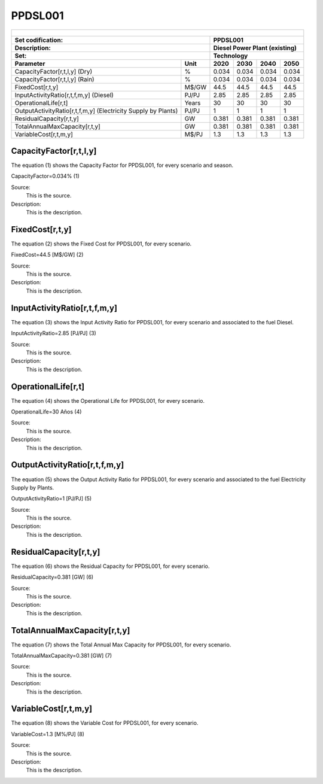 PPDSL001
=====================================

+-------------------------------------------------+-------+--------------+--------------+--------------+--------------+
| .. figure:: img/PPDSL.jpg                                                                                           |
|    :align:   center                                                                                                 |
|    :width:   500 px                                                                                                 |
+-------------------------------------------------+-------+--------------+--------------+--------------+--------------+
| Set codification:                                       |PPDSL001                                                   |
+-------------------------------------------------+-------+--------------+--------------+--------------+--------------+
| Description:                                            |Diesel Power Plant (existing)                              |
+-------------------------------------------------+-------+--------------+--------------+--------------+--------------+
| Set:                                                    |Technology                                                 |
+-------------------------------------------------+-------+--------------+--------------+--------------+--------------+
| Parameter                                       | Unit  | 2020         | 2030         | 2040         |  2050        |
+=================================================+=======+==============+==============+==============+==============+
| CapacityFactor[r,t,l,y] (Dry)                   |   %   | 0.034        | 0.034        | 0.034        | 0.034        |
+-------------------------------------------------+-------+--------------+--------------+--------------+--------------+
| CapacityFactor[r,t,l,y] (Rain)                  |   %   | 0.034        | 0.034        | 0.034        | 0.034        |
+-------------------------------------------------+-------+--------------+--------------+--------------+--------------+
| FixedCost[r,t,y]                                | M$/GW | 44.5         | 44.5         | 44.5         | 44.5         |
+-------------------------------------------------+-------+--------------+--------------+--------------+--------------+
| InputActivityRatio[r,t,f,m,y] (Diesel)          | PJ/PJ | 2.85         | 2.85         | 2.85         | 2.85         |
+-------------------------------------------------+-------+--------------+--------------+--------------+--------------+
| OperationalLife[r,t]                            | Years | 30           | 30           | 30           | 30           |
+-------------------------------------------------+-------+--------------+--------------+--------------+--------------+
| OutputActivityRatio[r,t,f,m,y] (Electricity     | PJ/PJ | 1            | 1            | 1            | 1            |
| Supply by Plants)                               |       |              |              |              |              |
+-------------------------------------------------+-------+--------------+--------------+--------------+--------------+
| ResidualCapacity[r,t,y]                         |  GW   | 0.381        | 0.381        | 0.381        | 0.381        |
+-------------------------------------------------+-------+--------------+--------------+--------------+--------------+
| TotalAnnualMaxCapacity[r,t,y]                   |  GW   | 0.381        | 0.381        | 0.381        | 0.381        |
+-------------------------------------------------+-------+--------------+--------------+--------------+--------------+
| VariableCost[r,t,m,y]                           | M$/PJ | 1.3          | 1.3          | 1.3          | 1.3          |
+-------------------------------------------------+-------+--------------+--------------+--------------+--------------+



CapacityFactor[r,t,l,y]
+++++++++
The equation (1) shows the Capacity Factor for PPDSL001, for every scenario and season.

CapacityFactor=0.034%   (1)

Source:
   This is the source. 
   
Description: 
   This is the description. 

FixedCost[r,t,y]
+++++++++
The equation (2) shows the Fixed Cost for PPDSL001, for every scenario.

FixedCost=44.5 [M$/GW]   (2)

Source:
   This is the source. 
   
Description: 
   This is the description.
   
InputActivityRatio[r,t,f,m,y]
+++++++++
The equation (3) shows the Input Activity Ratio for PPDSL001, for every scenario and associated to the fuel Diesel.

InputActivityRatio=2.85 [PJ/PJ]   (3)

Source:
   This is the source. 
   
Description: 
   This is the description.
   
OperationalLife[r,t]
+++++++++
The equation (4) shows the Operational Life for PPDSL001, for every scenario.

OperationalLife=30 Años   (4)

Source:
   This is the source. 
   
Description: 
   This is the description.   
   
OutputActivityRatio[r,t,f,m,y]
+++++++++
The equation (5) shows the Output Activity Ratio for PPDSL001, for every scenario and associated to the fuel Electricity Supply by Plants.

OutputActivityRatio=1 [PJ/PJ]   (5)

Source:
   This is the source. 
   
Description: 
   This is the description.      
   
ResidualCapacity[r,t,y]
+++++++++
The equation (6) shows the Residual Capacity for PPDSL001, for every scenario.

ResidualCapacity=0.381 [GW]   (6)

Source:
   This is the source. 
   
Description: 
   This is the description.         
   
TotalAnnualMaxCapacity[r,t,y]
+++++++++
The equation (7) shows the Total Annual Max Capacity for PPDSL001, for every scenario.

TotalAnnualMaxCapacity=0.381 [GW]   (7)

Source:
   This is the source. 
   
Description: 
   This is the description.            
   
VariableCost[r,t,m,y]
+++++++++
The equation (8) shows the Variable Cost for PPDSL001, for every scenario.

VariableCost=1.3 [M%/PJ]   (8)

Source:
   This is the source. 
   
Description: 
   This is the description.    
